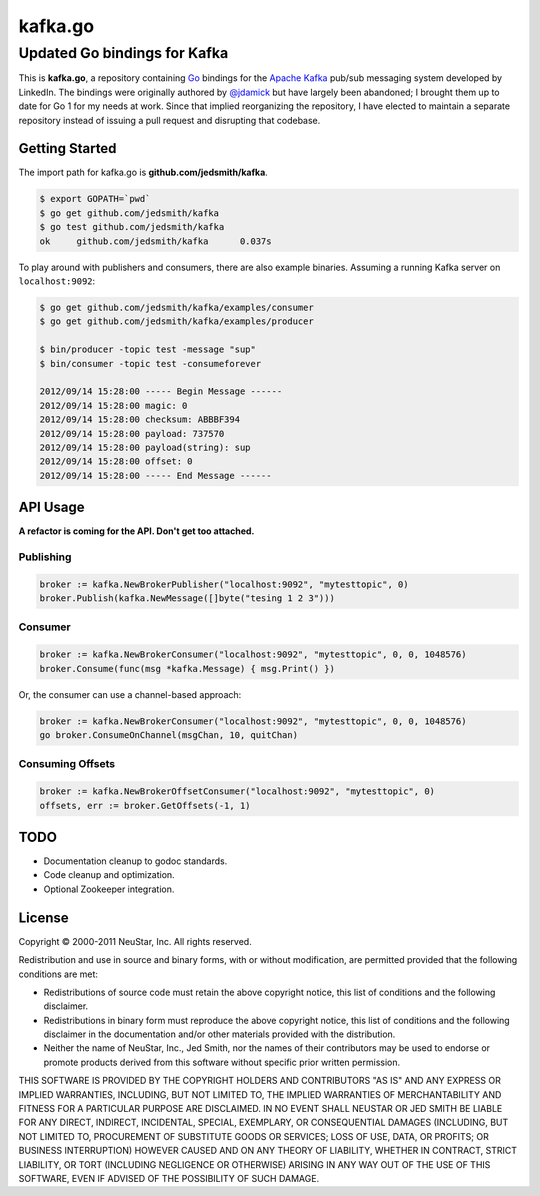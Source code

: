 ========
kafka.go
========

Updated Go bindings for Kafka
=============================

This is **kafka.go**, a repository containing Go_ bindings for the
`Apache Kafka`_ pub/sub messaging system developed by LinkedIn. The bindings
were originally authored by `@jdamick`_ but have largely been abandoned; I
brought them up to date for Go 1 for my needs at work. Since that implied
reorganizing the repository, I have elected to maintain a separate repository
instead of issuing a pull request and disrupting that codebase.

.. _Go: http://golang.org/
.. _`Apache Kafka`: http://incubator.apache.org/kafka/
.. _`@jdamick`: https://github.com/jdamick/kafka.go


Getting Started
---------------

The import path for kafka.go is **github.com/jedsmith/kafka**.

.. code-block:: text

    $ export GOPATH=`pwd`
    $ go get github.com/jedsmith/kafka
    $ go test github.com/jedsmith/kafka
    ok     github.com/jedsmith/kafka      0.037s

To play around with publishers and consumers, there are also example binaries.
Assuming a running Kafka server on ``localhost:9092``:

.. code-block:: text

    $ go get github.com/jedsmith/kafka/examples/consumer
    $ go get github.com/jedsmith/kafka/examples/producer

    $ bin/producer -topic test -message "sup"
    $ bin/consumer -topic test -consumeforever

    2012/09/14 15:28:00 ----- Begin Message ------
    2012/09/14 15:28:00 magic: 0
    2012/09/14 15:28:00 checksum: ABBBF394
    2012/09/14 15:28:00 payload: 737570
    2012/09/14 15:28:00 payload(string): sup
    2012/09/14 15:28:00 offset: 0
    2012/09/14 15:28:00 ----- End Message ------

API Usage
---------

**A refactor is coming for the API. Don't get too attached.**

Publishing
~~~~~~~~~~

.. code-block:: go

    broker := kafka.NewBrokerPublisher("localhost:9092", "mytesttopic", 0)
    broker.Publish(kafka.NewMessage([]byte("tesing 1 2 3")))

Consumer
~~~~~~~~

.. code-block:: go

    broker := kafka.NewBrokerConsumer("localhost:9092", "mytesttopic", 0, 0, 1048576)
    broker.Consume(func(msg *kafka.Message) { msg.Print() })

Or, the consumer can use a channel-based approach:

.. code-block:: go

    broker := kafka.NewBrokerConsumer("localhost:9092", "mytesttopic", 0, 0, 1048576)
    go broker.ConsumeOnChannel(msgChan, 10, quitChan)

Consuming Offsets
~~~~~~~~~~~~~~~~~

.. code-block:: go

    broker := kafka.NewBrokerOffsetConsumer("localhost:9092", "mytesttopic", 0)
    offsets, err := broker.GetOffsets(-1, 1)

TODO
----

- Documentation cleanup to godoc standards.
- Code cleanup and optimization.
- Optional Zookeeper integration.

License
-------

Copyright |copy| 2000-2011 NeuStar, Inc.
All rights reserved.

Redistribution and use in source and binary forms, with or without
modification, are permitted provided that the following conditions are met:

- Redistributions of source code must retain the above copyright notice, this
  list of conditions and the following disclaimer.

- Redistributions in binary form must reproduce the above copyright notice, this
  list of conditions and the following disclaimer in the documentation and/or
  other materials provided with the distribution.

- Neither the name of NeuStar, Inc., Jed Smith, nor the names of their
  contributors may be used to endorse or promote products derived from this
  software without specific prior written permission.

THIS SOFTWARE IS PROVIDED BY THE COPYRIGHT HOLDERS AND CONTRIBUTORS "AS IS" AND
ANY EXPRESS OR IMPLIED WARRANTIES, INCLUDING, BUT NOT LIMITED TO, THE IMPLIED
WARRANTIES OF MERCHANTABILITY AND FITNESS FOR A PARTICULAR PURPOSE ARE
DISCLAIMED. IN NO EVENT SHALL NEUSTAR OR JED SMITH BE LIABLE FOR ANY DIRECT,
INDIRECT, INCIDENTAL, SPECIAL, EXEMPLARY, OR CONSEQUENTIAL DAMAGES (INCLUDING,
BUT NOT LIMITED TO, PROCUREMENT OF SUBSTITUTE GOODS OR SERVICES; LOSS OF USE,
DATA, OR PROFITS; OR BUSINESS INTERRUPTION) HOWEVER CAUSED AND ON ANY THEORY OF
LIABILITY, WHETHER IN CONTRACT, STRICT LIABILITY, OR TORT (INCLUDING NEGLIGENCE
OR OTHERWISE) ARISING IN ANY WAY OUT OF THE USE OF THIS SOFTWARE, EVEN IF
ADVISED OF THE POSSIBILITY OF SUCH DAMAGE.

.. |copy| unicode:: U+000A9 .. COPYRIGHT SIGN

